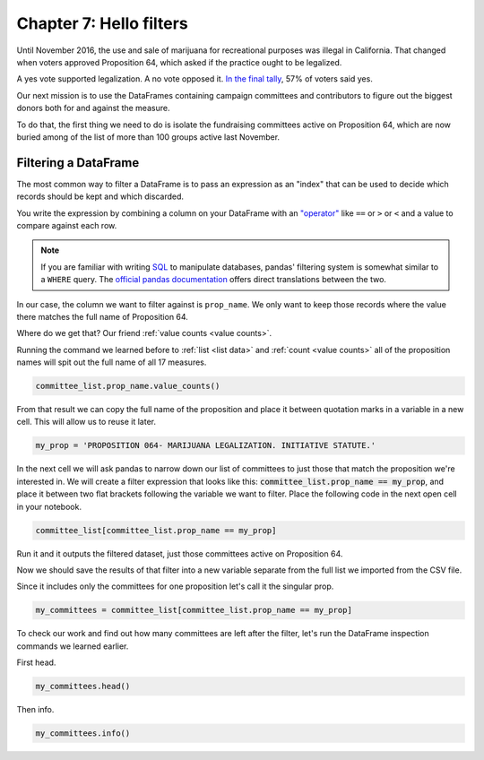 ========================
Chapter 7: Hello filters
========================

Until November 2016, the use and sale of marijuana for recreational purposes was illegal in California. That changed when voters approved Proposition 64, which asked if the practice ought to be legalized.

A yes vote supported legalization. A no vote opposed it. `In the final tally`_, 57% of voters said yes.

Our next mission is to use the DataFrames containing campaign committees and contributors to figure out the biggest donors both for and against the measure.

To do that, the first thing we need to do is isolate the fundraising committees active on Proposition 64, which are now buried among of the list of more than 100 groups active last November.

*********************
Filtering a DataFrame
*********************

The most common way to filter a DataFrame is to pass an expression as an "index" that can be used to decide which records should be kept and which discarded.

You write the expression by combining a column on your DataFrame with an `"operator"`_ like ``==`` or ``>`` or ``<`` and a value to compare against each row.

.. note::

    If you are familiar with writing `SQL`_ to manipulate databases, pandas' filtering system is somewhat similar to a ``WHERE`` query. The `official pandas documentation`_ offers direct translations between the two.

In our case, the column we want to filter against is ``prop_name``. We only want to keep those records where the value there matches the full name of Proposition 64.

Where do we get that? Our friend :ref:`value counts <value counts>`.

Running the command we learned before to :ref:`list <list data>` and :ref:`count <value counts>` all of the proposition names will spit out the full name of all 17 measures.

.. code-block:: python

    committee_list.prop_name.value_counts()

From that result we can copy the full name of the proposition and place it between quotation marks in a variable in a new cell. This will allow us to reuse it later.

.. code-block:: python

    my_prop = 'PROPOSITION 064- MARIJUANA LEGALIZATION. INITIATIVE STATUTE.'

In the next cell we will ask pandas to narrow down our list of committees to just those that match the proposition we're interested in. We will create a filter expression that looks like this: :code:`committee_list.prop_name == my_prop`, and place it between two flat brackets following the variable we want to filter. Place the following code in the next open cell in your notebook.

.. code-block:: python

    committee_list[committee_list.prop_name == my_prop]

Run it and it outputs the filtered dataset, just those committees active on Proposition 64.

Now we should save the results of that filter into a new variable separate from the full list we imported from the CSV file.

Since it includes only the committees for one proposition let's call it the singular prop.

.. code-block:: python

    my_committees = committee_list[committee_list.prop_name == my_prop]

To check our work and find out how many committees are left after the filter, let's run the DataFrame inspection commands we learned earlier.

First head.

.. code-block:: python

    my_committees.head()

Then info.

.. code-block:: python

    my_committees.info()


.. _In the final tally: http://elections.cdn.sos.ca.gov/sov/2016-general/sov/65-ballot-measures-formatted.pdf
.. _"operator": https://en.wikipedia.org/wiki/Operator_(computer_programming)
.. _SQL: https://en.wikipedia.org/wiki/SQL
.. _official pandas documentation: https://pandas.pydata.org/pandas-docs/stable/getting_started/comparison/comparison_with_sql.html#where
